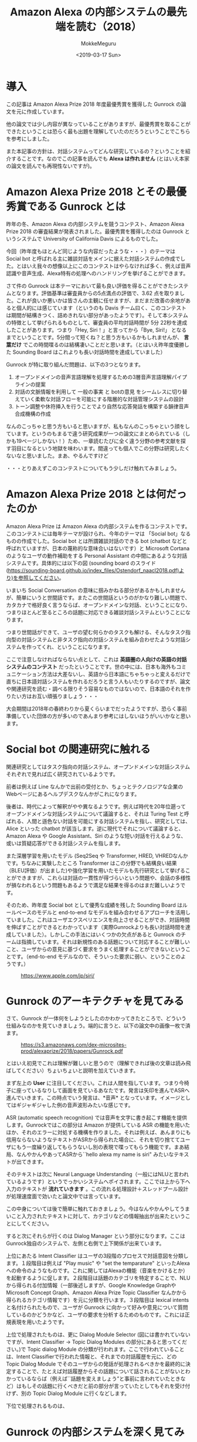 #+options: ':nil *:t -:t ::t <:t H:3 \n:nil ^:t arch:headline author:t
#+options: broken-links:nil c:nil creator:nil d:(not "LOGBOOK") date:t e:t
#+options: email:nil f:t inline:t num:t p:nil pri:nil prop:nil stat:t tags:t
#+options: tasks:t tex:t timestamp:t title:t toc:t todo:t |:t
#+title: Amazon Alexa の内部システムの最先端を読む（2018）
#+date: <2019-03-17 Sun>
#+author: MokkeMeguru
#+email: meguru.mokke@gmail.com
#+language: ja
#+select_tags: export
#+exclude_tags: noexport
#+creator: Emacs 25.2.2 (Org mode 9.2.2)

* 導入
  この記事は Amazon Alexa Prize 2018 年度最優秀賞を獲得した Gunrock の論文を元に作成しています。    

  他の論文では少し内容が異なっていることがありますが、最優秀賞を取ることができたということは恐らく最も出題を理解していたのだろうということでこちらを参考にしました。    

  また本記事の方針は、対話システムってどんな研究しているの？ということを紹介することです。なのでこの記事を読んでも *Alexa は作れません* (とはいえ本家の論文を読んでも再現性ないですが)。    
* Amazon Alexa Prize 2018 とその最優秀賞である Gunrock とは
  昨年の冬、Amazon Alexa の内部システムを競うコンテスト、Amazon Alexa Prize 2018 の審査結果が発表されました。最優秀賞を獲得したのは Gunrock というシステムで University of California Davis によるものでした。    

  今回（昨年度もほとんど同じような内容だったような・・・）のテーマは Social bot と呼ばれる主に雑談対話をメインに据えた対話システムの作成でした。とはいえ我々の想像以上にこのコンテストはやらなければ多く、例えば音声認識や音声生成、Alexa特有の処理へのハンドリングを挙げることができます。    

  さて件の Gunrock は本テーマにおいて最も良い評価を得ることができたシステムとなります。評価基準は審査員からの5点満点の評価で、3.62 点を取りました。これが良いか悪いかは皆さんの主観に任せますが、まだまだ改善の余地があると個人的には感じています（というのも Davis チーム曰く、このコンテストは期間が結構きつく、詰めきれない部分があったようです）。そして本システムの特徴として挙げられるものとして、審査員の平均対話時間が 5分 22秒を達成したことがあります。つまり「Hey, Siri！」と言ってから「Bye, Siri!」 となるまでということです。5分間って短くね？と思う方もいるかもしれませんが、 *言葉だけ* でこの時間喋るのは結構凄いことだと思います。（とはいえ昨年度優勝した Sounding Board はこれよりも長い対話時間を達成していました）    

  Gunrock が特に取り組んだ問題は、以下の3つとなります。    

  1. オープンドメインの音声言語理解を処理するための3層音声言語理解パイプラインの提案
  2. 対話の文脈情報を利用して 一般の事実 と botの意見 をシームレスに切り替えていく柔軟な対話フローを可能にする階層的な対話管理システムの設計
  3. トーン調整や休符挿入を行うことでより自然な応答発話を構築する韻律音声合成機構の作成
  なんのこっちゃと思う方もいると思いますが、私もなんのこっちゃという顔をしています。というのもまるで違う研究成果が一つの論文にまとめられている（しかも19ページしかない！）ため、一章読むたびに全く違う分野の参考文献を探す羽目になるという地獄を味わいます。間違っても個人でこの分野は研究したくないなと思いました。まあ、やるんですけど

  ・・・とりあえずこのコンテストについてもう少しだけ触れてみましょう。
* Amazon Alexa Prize 2018 とは何だったのか
  Amazon Alexa Prize は Amazon Alexa の内部システムを作るコンテストです。このコンテストには毎年テーマが設けられ、今年のテーマは 「Social bot」なるものの作成でした。Social bot とは所謂雑談対話のできる bot (chatbot などと呼ばれていますが、日本の蔑称的な意味合いはないです）と Microsoft Cortana のようなユーザの動作補助をする Personal Assistant の中間にあるような対話システムです。具体的には以下の図 (sounding board のスライド(https://sounding-board.github.io/index_files/Ostendorf_naacl2018.pdf)より)を参照してください。

  いまいち Social Conversation の意味に掴みかねる部分があるかもしれませんが、簡単にいうと世間話です。またこの世間話というのがかなり難しい問題で、カタカナで格好良く言うならば、オープンドメインな対話、ということになり、つまりほとんど至るところの話題に対応できる雑談対話システムということになります。
  
  #+ATTR_LATEX: :width 500%
  [[./img/soundingboard.PNG]]
  
  つまり世間話ができて、ユーザの望む何らかのタスクも解ける、そんなタスク指向型の対話システムと非タスク指向の対話システムを組み合わせたような対話システムを作ってくれ、ということになります。

  ここで注意しなければならない点として、これは *英語圏の人向けの英語の対話システムのコンテスト* だったということです。世の中には、日本も海外もコミュニケーション方法は大差ないし、英語から日本語にちゃちゃっと変えるだけで直ちに日本語対話システムを作れるだろうと言う人もいたりするのですが、論文や関連研究を読む・調べる限りそう容易なものではないので、日本語のそれを作りたい方はお互い頑張りましょう・・・
  
  大会期間は2018年の春終わりから夏くらいまでだったようですが、恐らく事前準備していた団体の方が多いのであんまり参考にはしないほうがいいかなと思います。

* Social bot の関連研究に触れる
  関連研究としてはタスク指向の対話システム、オープンドメインな対話システムそれぞれで見れば広く研究されているようです。
  
  前者は例えば Line なんかで出前の受付とか、ちょっとテクノロジアな企業のWebページにあるヘルプデスクなんかがこれになります。
  
  後者は、時代によって解釈がやや異なるようです。例えば時代を20年位遡ってオープンドメインな対話システムについて議論すると、それは Turing Test と呼ばれる、人間と遜色ない対話を可能にする対話システムを指し、研究としては、Alice といった chatbot が該当します。逆に現代でそれについて議論すると、Amazon Alexa や Google Assistant、Siri のような短い対話を行えるような、或いは質疑応答ができる対話システムを指します。
  
  また深層学習を用いたモデル (Seq2Seq や Transformer, HRED, VHREDなんかです。ちなみに実験したところ Transformer はこの分野でも結構良い結果（BLEU評価）が出ました)や強化学習を用いたモデルも先行研究として挙げることができますが、これらは対話の一貫性が得づらいという問題や、会話の多様性が損なわれるという問題もあるようで満足な結果を得るのはまだ難しいようです。
  
  そのため、昨年度 Social bot として優秀な成績を残した Sounding Board はルールベースのモデルと end-to-end なモデルを組み合わせるアプローチを活用していました。これはユーザエクスペリエンスを向上させることができ、対話時間を伸ばすことができるとわかっています（実際Gunrockよりも長い対話時間を達成していました）。しかしこの手法にはいくつかの欠点があると Gunrock のチームは指摘しています。それは新規性のある話題について対応することが難しいこと、ユーザからの意見に基づく要求をうまく処理することができないということです。（end-to-end モデルなので、そういった要求に弱い、ということのようです。）
  
  #+CAPTION: https://www.apple.com/jp/siri/
  #+ATTR_LATEX: :width 500%
  [[./img/siri.PNG]]

* Gunrock のアーキテクチャを見てみる
  :PROPERTIES:
  :ORDERED:  t
  :END:
  さて、Gunrock が一体何をしようとしたのかわかってきたところで、どういう仕組みなのかを見ていきましょう。端的に言うと、以下の論文中の画像一枚で済ます。
 #+CAPTION: https://s3.amazonaws.com/dex-microsites-prod/alexaprize/2018/papers/Gunrock.pdf
  #+ATTR_LATEX: :width 800% 
  [[./img/gunrock_ovreview.PNG]]

 とはいえ初見でこれは理解が難しいと思うので（理解できれば後の文章は読み飛ばしてください）ちょいちょいと説明を加えていきます。

 まず左上の *User* に注目してください。これは人間を指しています。つまり今椅子に座っているなりして画面を見ているあなたです。発言は矢印を進んでASRへ進んでいきます。この時点でいう発言は、*音声* となっています。イメージとしてはギジャギジャした例の音声波形みたいな感じです。

 ASR (automatic speech recognition) では音声を文字に書き起こす機能を提供します。Gunrockではこの部分は Amazon が提供している ASR の機能を用いたほか、それのエラーに対処する機構を作りました。それは例えば、あんまりにも信用ならないようなテキストがASRから得られた場合に、それを切り捨ててユーザにもう一度繰り返してもらうないし別の表現で喋ってもらう機能です。まあ結局、なんやかんやあってASRから``hello alexa my name is siri" みたいなテキストが出てきます。

 そのテキストは次に Neural Language Understanding（一般にはNLUと言われているようです）というでっかいシステムへポイされます。ここでは上から下へ入力のテキストが *流れていきます* 。この流れる処理設計＋スレッドプール設計が処理速度面で効いたと論文中では言っています。

 この中身については後で簡単に触れておきましょう。今はなんやかんやしてうまいこと入力されたテキストに対して、カテゴリなどの情報抽出が出来たということにしてください。
 
 すると次にそれらが行くのは Dialog Manager という部分になります。ここはGunrock独自のシステムで、左側と右側で上下関係が出来ています。

 上位にあたる Intent Classifier はユーザの3段階のプロセスで対話意図を分類します。１段階目は例えば "Play music" や "set the temparature" といったAlexaへの命令のようなものです。これに関してはAlexaの機能（音楽をかけるとか）を起動するように促します。２段階目は話題のカテゴリを特定することで、NLUから得られる付加情報（一部後述しますが、Google Knowledge GraphやMicrosoft Concept Graph、Amazon Alexa Prize Topic Classifier なんかから得られるカテゴリ情報です）を元に分類を行います。３段階目は lexical intents と名付けられたもので、ユーザが Gunrock に向かって好みや意見について質問しているのかどうかなど、ユーザの要求を分析するためのものです。これには正規表現を用いたようです。
 
 上位で処理されたものは、更に Dialog Module Selector (図には書かれていないですが、Intent Classifier -> Topic Dialog Modules の部分にあると思ってください。)で Topic dialog Module の分類が行われます。ここで行われていることは、Intent Classifierで行われた情報と、それまでの対話履歴を元に、どの Topic Dialog Module でそのユーザからの発話が処理されるべきかを最終的に決定することで、たとえば対話履歴からその話題について話されることがないとわかっているならば（例えば``話題を変えましょう”と事前に言われていたときなど）はもしその話題に行くべきだと前の部分が言っていたとしてもそれを受け付けず、別の Topic Dialog Module に行くなどします。
 
 下位で処理されるものは、
 
* Gunrock の内部システムを深く見てみる (1)
  
 まず Segmentation です。ここでは入力をうまい感じに意味的に分割します。ちょっと難しいので例を出しましょう。例えば入力に、``alexa that is cool what do you think of the avengers''(かっこいいアレクサ、アヴェンジャーズについてどう思ってる？) という入力文があったとします。すると分割記号 <BRK> を用いて、``alexa <BRK> that is cool <BRK> what do you think of the avengers'' という風になります。これを行うために Gunrock は深層学習モデル (Seq2Seq モデル) と入力の音声データにおける空白時間(alexa || that is cool || what do you think of the avengers の ``||" の空白時間に注目したようです)を用いた検出機構を組み合わせました。

 次に Noun Phrase Extraction です。こちらは入力文から名詞句を抽出することを目的としています。名詞句を取り出すと、後述される入力文をカテゴリ分類するときや表現抽出(entity recognition)を行うときに、必要になる名詞句が手に入ることになります。将来的にはこれを発展させて目的語の意味を持っているのか、主語の意味を持っているのか、などの詳しい情報を抽出しこれ以降の手順（例えばカテゴリ分類などへ）活かしていきたいらしいです。
 
 抽出された名詞句は、Google Knowledge Graph や Microsoft Concept Graph 、そして文脈についての情報をを組み合わせてカテゴリ分類されます。Stanford CoreNLPや spaCy なんかのツールは、大文字・小文字にその機能を依存させているフシがあるらしく、この場合あまり効果が見込めないと判断したためらしいです。文脈についての情報ってなんだと思いますが、これはGunrockが内部で保持している、「我々は今何の話題を話しているのか」という情報を用いるようです。（つまり映画について話しているならば avengers は映画の名前かもしれない、と考えることができる、ということのようです。）
 
 また名詞句を抽出する際に話している文脈の情報に応じて、ASRのエラーを推測する機構も作りました。こいつが何をしているかと言うと、ASRで出てしまう同音語なんかをうまく処理するために、文脈情報を使っています。わかりやすく日本語の例を出しましょう。例えば食事の話題を話しているときに、「はし」という言葉がASRから得られていたとします。すると食事の話題でありますから、「橋」よりも「箸」のほうがそれっぽいですよね。というわけGunrock君は「はし」ｰ>「箸」のほうがそれっぽいだろうと推測します。このようにして文脈情報を使ってASRから得られるテキストを修正するわけです。またこれを行うために double metaphone algorithm を用いていましたが、これはちょっとあまりにも英語英語しているので省略します（英語の発音は詳しくないのです・・・）。
 
 更に Coreference Resolution (日本語で言うなら、相互参照の解消となりますがちょっと想像しにくいですね)を行っています。これは例えば文中に現れる ``it, one" などが意味的に（つまりそれが何を指し示しているか）置換します。ちなみに既存手法（Stanford CoreNLPやNeuralCorefのSOTAなもの）は非会話データを元にして訓練されていたので、会話データにはあまり適していなかったそうです。そこでGunrockでは相互参照先になるであろういくつかのキーワード（oneなど）をラベル付けし、それをユーザの発話やシステムの情報なんかを元に置換したそうです。（こういう対象となる問題が異なるために同じタスクでもモデルの適性が統一されないのは、とても難しいところですね。SOTAだからって何でもかんでも解けると思わない方が良いということでしょうか）

 Dialog Act Prediction（対話上の役割予測）とは
 

* Gunrock の内部システムを深く見てみる(2)
  
* Gunrock の内部システムを深く見てみる(3)

* Gunrock が残した課題

